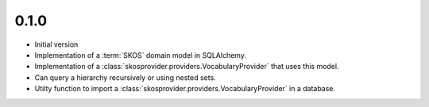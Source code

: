 0.1.0
-----

- Initial version
- Implementation of a :term:`SKOS` domain model in SQLAlchemy.
- Implementation of a :class:`skosprovider.providers.VocabularyProvider` that 
  uses this model.
- Can query a hierarchy recursively or using nested sets.
- Utilty function to import a :class:`skosprovider.providers.VocabularyProvider`
  in a database.
